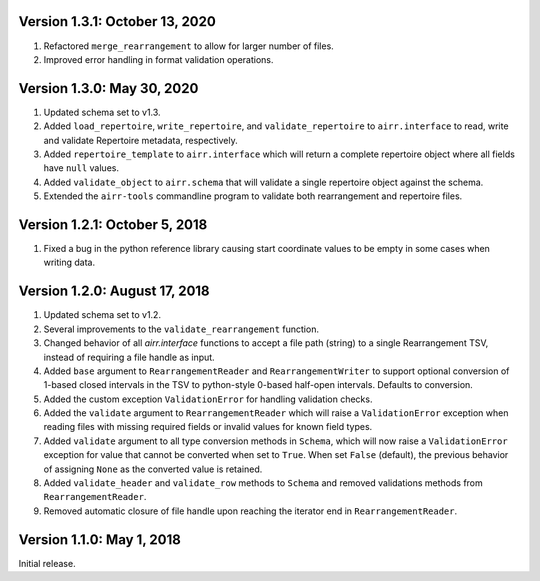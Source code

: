 Version 1.3.1:  October 13, 2020
--------------------------------------------------------------------------------

1. Refactored ``merge_rearrangement`` to allow for larger number of files.
2. Improved error handling in format validation operations.


Version 1.3.0:  May 30, 2020
--------------------------------------------------------------------------------

1. Updated schema set to v1.3.
2. Added ``load_repertoire``, ``write_repertoire``, and ``validate_repertoire``
   to ``airr.interface`` to read, write and validate Repertoire metadata,
   respectively.
3. Added ``repertoire_template`` to ``airr.interface`` which will return a
   complete repertoire object where all fields have ``null`` values.
4. Added ``validate_object`` to ``airr.schema`` that will validate a single
   repertoire object against the schema.
5. Extended the ``airr-tools`` commandline program to validate both rearrangement
   and repertoire files.


Version 1.2.1:  October 5, 2018
--------------------------------------------------------------------------------

1. Fixed a bug in the python reference library causing start coordinate values
   to be empty in some cases when writing data.


Version 1.2.0:  August 17, 2018
--------------------------------------------------------------------------------

1. Updated schema set to v1.2.
2. Several improvements to the ``validate_rearrangement`` function.
3. Changed behavior of all `airr.interface` functions to accept a file path
   (string) to a single Rearrangement TSV, instead of requiring a file handle
   as input.
4. Added ``base`` argument to ``RearrangementReader`` and ``RearrangementWriter``
   to support optional conversion of 1-based closed intervals in the TSV to
   python-style 0-based half-open intervals. Defaults to conversion.
5. Added the custom exception ``ValidationError`` for handling validation checks.
6. Added the ``validate`` argument to ``RearrangementReader`` which will raise
   a ``ValidationError`` exception when reading files with missing required
   fields or invalid values for known field types.
7. Added ``validate`` argument to all type conversion methods in ``Schema``,
   which will now raise a ``ValidationError`` exception for value that cannot be
   converted when set to ``True``. When set ``False`` (default), the previous
   behavior of assigning ``None`` as the converted value is retained.
8. Added ``validate_header`` and ``validate_row`` methods to ``Schema`` and
   removed validations methods from ``RearrangementReader``.
9. Removed automatic closure of file handle upon reaching the iterator end in
   ``RearrangementReader``.


Version 1.1.0:  May 1, 2018
--------------------------------------------------------------------------------

Initial release.